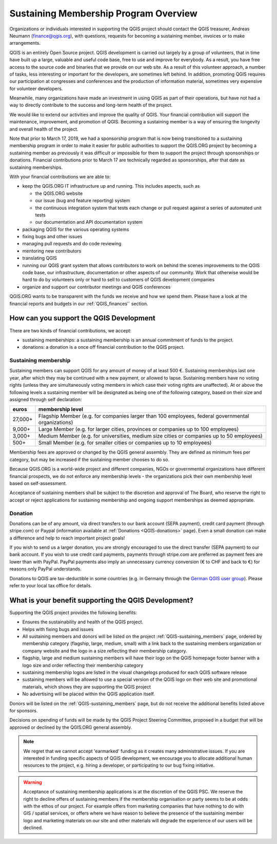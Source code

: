 .. _QGIS_sustaining_memberships:

**************************************
Sustaining Membership Program Overview
**************************************

Organizations or individuals interested in supporting the QGIS project should
contact the QGIS treasurer, Andreas Neumann (finance@qgis.org), with questions,
requests for becoming a sustaining member, invoices or to make arrangements.

QGIS is an entirely Open Source project. QGIS development is carried out
largely by a group of volunteers, that in time have built up a large, valuable
and useful code base, free to use and improve for everybody. As a result, you
have free access to the source code and binaries that we provide on our web
site. As a result of this volunteer approach, a number of tasks, less
interesting or important for the developers, are sometimes left behind. In
addition, promoting QGIS requires our participation at congresses and
conferences and the production of information material, sometimes very
expensive for volunteer developers.

Meanwhile, many organizations have made an investment in using QGIS as part of
their operations, but have not had a way to directly contribute to the success
and long-term health of the project.

We would like to extend our activities and improve the quality of QGIS. Your
financial contribution will support the maintenance, improvement, and promotion
of QGIS. Becoming a sustaining member is a way of ensuring the longevity and
overall health of the project.

Note that prior to March 17, 2019, we had a sponsorship program that is now being
transitioned to a sustaining membership program in order to make it easier for
public authorities to support the QGIS.ORG project by becoming a sustaining member
as previously it was difficult or impossible for them to support the project through
sponsorships or donations. Financial contributions prior to March 17 are technically
regarded as sponsorships, after that date as sustaining memberships.

With your financial contributions we are able to:

* keep the QGIS.ORG IT infrastructure up and running. This includes aspects, such as
  
  * the QGIS.ORG website
  * our issue (bug and feature reporting) system
  * the continuous integration system that tests each change or pull request against
    a series of automated unit tests
  * our documentation and API documentation system
  
* packaging QGIS for the various operating systems
* fixing bugs and other issues
* managing pull requests and do code reviewing
* mentoring new contributors
* translating QGIS
* running our QGIS grant system that allows contributors to work on behind the scenes
  improvements to the QGIS code base, our infrastructure, documentation or other aspects
  of our community. Work that otherwise would be hard to do by volunteers only or hard
  to sell to customers of QGIS development companies
* organize and support our contributor meetings and QGIS conferences

QGIS.ORG wants to be transparent with the funds we receive and how we spend them. Please have
a look at the financial reports and budgets in our :ref:`QGIS_finances'` section.

How can you support the QGIS Development
========================================

There are two kinds of financial contributions, we accept:

* sustaining memberships: a sustaining membership is an annual commitment of funds to the project.
* donations: a donation is a once off financial contribution to the QGIS project.

Sustaining membership
---------------------

Sustaining members can support QGIS for any amount of money of at least 500 €.
Sustaining memberships last one year, after which they may be continued with a new
payment, or allowed to lapse. Sustaining members have no voting rights (unless they
are simultaneously voting members in which case their voting rights are unaffected).
At or above the following levels a sustaining member will be designated as being one
of the following category, based on their size and assigned through self declaration:

======== ==================================================================================================
euros    membership level
======== ==================================================================================================
27,000+  Flagship Member (e.g. for companies larger than 100 employees, federal governmental organizations)
9,000+   Large Member (e.g. for larger cities, provinces or companies up to 100 employees)
3,000+   Medium Member (e.g. for universities, medium size cities or companies up to 50 employees)
500+     Small Member (e.g. for smaller cities or companies up to 10 employees)
======== ==================================================================================================

Membership fees are approved or changed by the QGIS general assembly. They are defined as
minimum fees per category, but may be increased if the sustaining member chooses to do so.

Because QGIS.ORG is a world-wide project and different companies, NGOs or governmental
organizations have different financial prospects, we do not enforce any membership
levels - the organizations pick their own membership level based on self-assessment.

Acceptance of sustaining members shall be subject to the discretion and approval of The Board,
who reserve the right to accept or reject applications for sustaining membership and
ongoing support memberships as deemed appropriate.

Donation
--------

Donations can be of any amount, via direct transfers to our bank account (SEPA payment),
credit card payment (through stripe.com) or Paypal
(information available at :ref:`Donations <QGIS-donations>` page).
Even a small donation can make a difference and help to reach important project goals!

If you wish to send us a larger donation, you are strongly encouraged to use the
direct transfer (SEPA payment) to our bank account. If you wish to use credit card
payments, payments through stripe.com are preferred as payment fees are lower than
with PayPal. PayPal payments also imply an unnecessary currency conversion (€ to CHF and
back to €) for reasons only PayPal understands.

Donations to QGIS are tax-deductible in some countries (e.g. in Germany through the 
`German QGIS user group <https://www.qgis.de/#spendenkonto>`_).
Please refer to your local tax office for details.

What is your benefit supporting the QGIS Development?
=====================================================

Supporting the QGIS project provides the following benefits:

* Ensures the sustainability and health of the QGIS project.
* Helps with fixing bugs and issues
* All sustaining members and donors will be listed on the project :ref:`QGIS-sustaining_members` page,
  ordered by membership category (flagship, large, medium, small) with a 
  link back to the sustaining members organization or company website and the logo
  in a size reflecting their membership category.
* flagship, large and medium sustaining members will have their logo on the QGIS homepage
  footer banner with a logo size and order reflecting their membership category
* sustaining membership logos are listed in the visual changelogs produced for each QGIS
  software release
* sustaining members will be allowed to use a special version of the QGIS logo on their
  web site and promotional materials, which shows they are supporting the
  QGIS project
* No advertising will be placed within the QGIS application itself.

Donors will be listed on the :ref:`QGIS-sustaining_members` page,
but do not receive the additional benefits listed above for sponsors.

Decisions on spending of funds will be made by the QGIS Project Steering Committee,
proposed in a budget that will be approved or declined by the QGIS.ORG general assembly.

.. note:: We regret that we cannot accept 'earmarked' funding as it creates
    many administrative issues. If you are interested in funding specific aspects
    of QGIS development, we encourage you to allocate additional human resources to
    the project, e.g. hiring a developer, or participating to our bug fixing
    initiative.

.. warning:: Acceptance of sustaining membership applications is at the discretion of the QGIS
   PSC. We reserve the right to decline offers of sustaining members if the membership
   organisation or party seems to be at odds with the ethos of our project. For
   example offers from marketing companies that have nothing to do with GIS /
   spatial services, or offers where we have reason to believe the presence of
   the sustaining member logo and marketing materials on our site and other materials will
   degrade the experience of our users will be declined.

